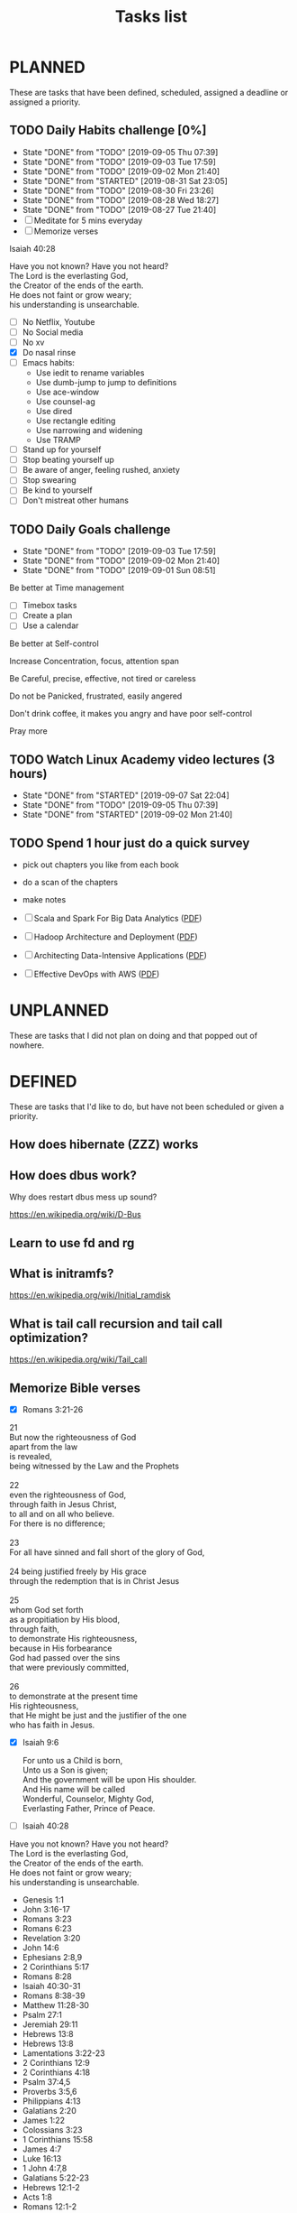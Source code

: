 #+TITLE: Tasks list
#+TODO: TODO(t) STARTED(s) | CANCELLED(c) DONE(d)
#+STARTUP: content indent hidestars align
#+OPTIONS: toc:nil
#+CATEGORY: Tasks

* PLANNED
:PROPERTIES:
:ARCHIVE:  archived.org::* Archived Tasks
:END:

These are tasks that have been defined, scheduled, assigned a deadline
or assigned a priority.

** TODO Daily Habits challenge [0%]
SCHEDULED: <2019-09-03 Tue +1d>
:PROPERTIES:
:LAST_REPEAT: [2019-09-05 Thu 07:39]
:END:
- State "DONE"       from "TODO"       [2019-09-05 Thu 07:39]
- State "DONE"       from "TODO"       [2019-09-03 Tue 17:59]
- State "DONE"       from "TODO"       [2019-09-02 Mon 21:40]
- State "DONE"       from "STARTED"    [2019-08-31 Sat 23:05]
- State "DONE"       from "TODO"       [2019-08-30 Fri 23:26]
- State "DONE"       from "TODO"       [2019-08-28 Wed 18:27]
- State "DONE"       from "TODO"       [2019-08-27 Tue 21:40]
- [ ] Meditate for 5 mins everyday
- [ ] Memorize verses
Isaiah 40:28
#+BEGIN_VERSE
Have you not known? Have you not heard?    
The Lord is the everlasting God,           
the Creator of the ends of the earth.      
He does not faint or grow weary;           
his understanding is unsearchable.
#+END_VERSE

- [ ] No Netflix, Youtube
- [ ] No Social media
- [ ] No xv
- [X] Do nasal rinse
- [ ] Emacs habits:
  - Use iedit to rename variables
  - Use dumb-jump to jump to definitions
  - Use ace-window
  - Use counsel-ag
  - Use dired
  - Use rectangle editing
  - Use narrowing and widening
  - Use TRAMP
- [ ] Stand up for yourself
- [ ] Stop beating yourself up
- [ ] Be aware of anger, feeling rushed, anxiety
- [ ] Stop swearing
- [ ] Be kind to yourself
- [ ] Don't mistreat other humans

** TODO Daily Goals challenge
SCHEDULED: <2019-09-03 Tue +1d>
:PROPERTIES:
:LAST_REPEAT: [2019-09-03 Tue 17:59]
:END:
- State "DONE"       from "TODO"       [2019-09-03 Tue 17:59]
- State "DONE"       from "TODO"       [2019-09-02 Mon 21:40]
- State "DONE"       from "TODO"       [2019-09-01 Sun 08:51]

**** Be better at Time management

- [ ] Timebox tasks
- [ ] Create a plan
- [ ] Use a calendar

**** Be better at Self-control
**** Increase Concentration, focus, attention span
**** Be Careful, precise, effective, not tired or careless
**** Do not be Panicked, frustrated, easily angered

Don't drink coffee, it makes you angry and have poor self-control
**** Pray more
** TODO Watch Linux Academy video lectures (3 hours)
SCHEDULED: <2019-09-04 Wed +1d>
:PROPERTIES:
:LAST_REPEAT: [2019-09-07 Sat 22:04]
:END:
- State "DONE"       from "STARTED"    [2019-09-07 Sat 22:04]
- State "DONE"       from "TODO"       [2019-09-05 Thu 07:39]
- State "DONE"       from "STARTED"    [2019-09-02 Mon 21:40]
:LOGBOOK:
CLOCK: [2019-09-08 Sun 17:16]--[2019-09-08 Sun 17:41] =>  0:25
CLOCK: [2019-09-07 Sat 20:32]--[2019-09-07 Sat 20:57] =>  0:25
CLOCK: [2019-09-07 Sat 17:46]--[2019-09-07 Sat 18:11] =>  0:25
CLOCK: [2019-09-01 Sun 17:55]--[2019-09-01 Sun 18:20] =>  0:25
CLOCK: [2019-09-01 Sun 16:35]--[2019-09-01 Sun 17:00] =>  0:25
CLOCK: [2019-09-01 Sun 15:54]--[2019-09-01 Sun 16:19] =>  0:25
:END:

** TODO Spend 1 hour just do a quick survey

- pick out chapters you like from each book
- do a scan of the chapters
- make notes

- [ ] Scala and Spark For Big Data Analytics ([[file:../9781785280849-SCALA_AND_SPARK_FOR_BIG_DATA_ANALYTICS.pdf][PDF]])
- [ ] Hadoop Architecture and Deployment ([[file:../9781787126732-HADOOP_2X_ADMINISTRATION_COOKBOOK.pdf][PDF]])
- [ ] Architecting Data-Intensive Applications ([[file:../9781786465092-ARCHITECTING_DATAINTENSIVE_APPLICATIONS.pdf][PDF]])
- [ ] Effective DevOps with AWS ([[file:../effective_devops_with_aws.pdf][PDF]])

* UNPLANNED

These are tasks that I did not plan on doing and that popped out of
nowhere.

* DEFINED

These are tasks that I'd like to do, but have not been scheduled or
given a priority.

** How does hibernate (ZZZ) works
** How does dbus work?

Why does restart dbus mess up sound?

https://en.wikipedia.org/wiki/D-Bus

** Learn to use fd and rg
** What is initramfs?

https://en.wikipedia.org/wiki/Initial_ramdisk

** What is tail call recursion and tail call optimization?

https://en.wikipedia.org/wiki/Tail_call

** Memorize Bible verses

- [X] Romans 3:21-26

#+BEGIN_VERSE
21
But now the righteousness of God
apart from the law
is revealed,
being witnessed by the Law and the Prophets

22
even the righteousness of God,
through faith in Jesus Christ,
to all and on all who believe.
For there is no difference;

23
For all have sinned and fall short of the glory of God,

24 being justified freely by His grace
through the redemption that is in Christ Jesus

25
whom God set forth
as a propitiation by His blood,
through faith,
to demonstrate His righteousness,
because in His forbearance
God had passed over the sins
that were previously committed,

26
to demonstrate at the present time
His righteousness,
that He might be just and the justifier of the one
who has faith in Jesus.
#+END_VERSE

- [X] Isaiah 9:6

  #+BEGIN_VERSE
  For unto us a Child is born,
  Unto us a Son is given;
  And the government will be upon His shoulder.
  And His name will be called
  Wonderful, Counselor, Mighty God,
  Everlasting Father, Prince of Peace.
  #+END_VERSE

- [ ] Isaiah 40:28
    
#+BEGIN_VERSE
Have you not known? Have you not heard?
The Lord is the everlasting God,
the Creator of the ends of the earth.
He does not faint or grow weary;
his understanding is unsearchable.
#+END_VERSE


- Genesis 1:1
- John 3:16-17
- Romans 3:23
- Romans 6:23
- Revelation 3:20
- John 14:6
- Ephesians 2:8,9
- 2 Corinthians 5:17
- Romans 8:28
- Isaiah 40:30-31
- Romans 8:38-39
- Matthew 11:28-30
- Psalm 27:1
- Jeremiah 29:11
- Hebrews 13:8
- Hebrews 13:8
- Lamentations 3:22-23
- 2 Corinthians 12:9
- 2 Corinthians 4:18
- Psalm 37:4,5
- Proverbs 3:5,6
- Philippians 4:13
- Galatians 2:20
- James 1:22
- Colossians 3:23
- 1 Corinthians 15:58
- James 4:7
- Luke 16:13
- 1 John 4:7,8
- Galatians 5:22-23
- Hebrews 12:1-2
- Acts 1:8
- Romans 12:1-2
- 1 Thessalonians 5:18
- Psalm 19:14
- Philippians 4:6,7
- 2 Timothy 3:16
- Psalm 119:105
- Psalm 119:11
- Hebrews 4:16
- 1 John 1:9
- James 5:16
  1 Corinthians 10:13
  - Micah 6:8
  - Micah 6:8
  - Matthew 28:19-20
  - Matthew 5:16
  - Ephesians 6:12

** Read Pocket articles
*** Initial ramdisk
*** Disk partitioning
** Read Architecting Data-Intensive Applications
** Create runit service for emacs --daemon

https://wiki.voidlinux.org/Runit#Enabling_new_services

/etc/sv/emacs/run

emacs --daemon

** Write an article about Vkpurge on Github

https://wiki.voidlinux.org/Vkpurge

** Hardening of void linux laptop

https://wiki.voidlinux.org/Firewall_Guide

** Read Land of Lisp
** Set up SLIME

- https://common-lisp.net/project/slime/
- Marco Baringer's SLIME Screencast (2005)
- Watch SLIME videos

** Watch videos on Agenda mode
** Inspect car seat installation
** Figure out Climate Controls in MDX
** Figure out how to set up mu4e in Emacs

https://www.reddit.com/r/emacs/comments/3s5fas/which_email_client_mu4e_mutt_notmuch_gnus_do_you/
https://www.emacswiki.org/emacs/mu4e
https://www.youtube.com/watch?v=newRHXKm4H4
https://vxlabs.com/2014/06/06/configuring-emacs-mu4e-with-nullmailer-offlineimap-and-multiple-identities/

** Sync using Google Drive or Dropbox for org notes
** How to narrow multiple regions?
** How to use tramp?
** DNS Deep Dive Pluralsight
** Redshift Pluralsight course
** Do concentration exercises

https://www.stylecraze.com/articles/simple-concentration-exercises/
https://www.artofmanliness.com/articles/your-concentration-training-program-11-exercises-that-will-strengthen-your-attention/
https://www.successconsciousness.com/index_000005.htm

*** Exercise 1

Take a book or a magazine and count the number of words in a single
paragraph. Count them again to ensure that you have counted
correctly. You can start off with one paragraph and as you get used to
it, move on to counting words in two paragraphs. Then move on to
counting words on the whole page. Make sure that you perform the
counting mentally and only with your eyes without pointing your finger
at each word. This is one of the simplest brain exercises to improve
concentration.

*** Exercise 2

Another exercise to increase concentration is count backwards in your
mind from hundred to one. Once you have mastered this, move on to
counting backwards from hundred to one but this time skipping three
numbers such as 100, 97, 94, 91, 88 etc.

*** Exercise 3

Select an inspiring word or just a simple sound and think about it in
your mind, repeating it in your mind for 5 minutes. Once your mind has
begun to concentrate on it easily, move on to 10 minutes of
uninterrupted concentration.

*** Exercise 4

Try to suppress your thoughts for at least 5 minutes. This appears
pretty tough, but with regular practice, you can do it. Start off with
one minute and gradually increase the length of time. Try your best to
stay blank for 5 minutes without a single thought in your mind. This
will take time, but gradually you will improve and thus your
concentration will also excel. Don’t try to push yourself if you find
it difficult initially. Just try to give your best. Once you are
finished with it, stop and try again the next day. This is one of the
most difficult exercise for concentration.


https://blog.sandglaz.com/the-science-behind-concentration/
https://www.inc.com/jory-mackay/sciences-says-these-7-attention-exercises-will-make-you-more-focused-right-now.html
https://www.crowdspring.com/blog/scientifically-proven-ways-improve-focus-concentration/
https://www.artofmanliness.com/articles/how-to-strengthen-willpower/
https://www.artofmanliness.com/articles/12-concentration-exercises-from-1918/


https://www.artofmanliness.com/articles/listen-up-part-ii-15-techniques-to-improve-our-listening/

** Emacs reading

- [ ] https://github.com/emacs-lsp/lsp-mode#why
- [ ] https://www.gnu.org/software/emacs/manual/html_node/emacs/Imenu.html
- [ ] https://emacsredux.com/blog/2013/06/13/using-emacs-as-a-database-client/
- [ ] http://tuhdo.github.io/emacs-tutor.html

** Learn how to write Cron jobs, practice
** Linux Foundation Certified SysAdmin
*** List, Create, Delete, and Modify Physical Storage Partitions

lsblk

fdisk

*** Bootloader

/boot/grub/grub.cfg
This file is automatically generated by update-grub

Write this file base on configuration in =/etc/default/grub=

/etc/grub.d has all the scripts that the bootloader

/etc/default/grub

** Verse Memorization App concept
*** Name

- versefriends
- memverse.com
- myverses

*** Concept

1. You pick verses that you want to memorize, which translation, which
   language, etc.
2. You can disable punctuation, case-sensitivity, American vs. British
   orthography relaxation
3. You type them into a textarea and you get "marked"
   dynamically/real-time
4. If you get the verses right over a certain threshold (let's say
   90%), then you can post these verses on a twitter-like feed
5. It will automatically remind you and quiz you everyday which verses
   you have to type in--there is some scheduling.
6. You get ranked like in Duolingo
- typing speed
- how many verses you get right

*** Behind the scenes

- It stores diffs of the original verse

*** Two types of accounts

- private accounts with no names
- Named accounts

*** Access

- android app
- IOS app

** xbps (X Binary Package System)
*** How to install a package?

=-S= Synchronize remote repository index files

#+BEGIN_SRC sh
 xpbs-install -S
#+END_SRC

*** How to uninstall a package?

#+BEGIN_SRC sh
 xbps-remove <package>
#+END_SRC

*** How to uninstall a package and all its dependencies (that are not dependencies of other packages)?

=-R= Recursively remove package and alls its dependencies

#+BEGIN_SRC sh
 xbps-remove -R <package>
#+END_SRC

*** How to search for a package in the repository

=-R= looks in Repository as opposed to the locally installed packages
=-s= search for pattern
#+BEGIN_SRC sh
 xbps-query -Rs <query string>
#+END_SRC

*** How to list installed packages?

=-l= Lists registered packages in the package database (pkgdb)
#+BEGIN_SRC sh
 xbps-query -l
#+END_SRC

*** How to reconfigure a package (even if it had already been configured)?

=-f= By default, it will only reconfigure a package if it hasn't been configured. -f forces reconfiguration.
#+BEGIN_SRC sh
 xbps-reconfigure -f <package>
#+END_SRC

*** Updating the system

=-S= Synchronize the repository
=-u= Update the system
#+BEGIN_SRC sh
 xbps-install -Su
#+END_SRC

** TODO runit

https://voidlinux.org/usage/runit/

** Understand what CPU load is
** How to replace pedals on bike?
** Go hiking nearby

- Burnaby mountain
- Robert Burnaby park

** Bike route near me

- Deer lake to BCIT up moscrop

** Cookbook and yasnippet templates for

- Docker
- Docker-compose
- Terraform
- Ansible

** TODO How to archive all DONE tasks in one keystroke
** TODO Read Art of Road Bike Maintenance
** TODO Research Nexus pass
** TODO Make tacos
SCHEDULED: <2019-09-02 Mon>

- [ ] Buy tortillas from El Cocal
- [ ] white onion
- [ ] cilantro
- [ ] serrano or jalapeño
- [ ] meat

** Copy down all Benefits information into facts
** How to use iedit?
** How to do DevOps in Emacs?

- ansible-mode
- terraform-mode
- aws-ec2
- aws snippets

** How to start an editorconfig configuration?
** TODO Complete Agenda View and Capture setup
:LOGBOOK:
CLOCK: [2019-08-31 Sat 18:02]--[2019-08-31 Sat 18:27] =>  0:25
:END:
- [X] https://sachachua.com/blog/2015/02/learn-take-notes-efficiently-org-mode/
- [X] https://orgmode.org/manual/Capture-templates.html#Capture-templates
- [X] http://pragmaticemacs.com/emacs/a-shortcut-to-my-favourite-org-mode-agenda-view/
- [X] https://blog.aaronbieber.com/2016/01/30/dig-into-org-mode.html
- [ ] https://blog.aaronbieber.com/2016/09/24/an-agenda-for-life-with-org-mode.html
- [ ] http://doc.norang.ca/org-mode.html#ArchivingSubtrees

